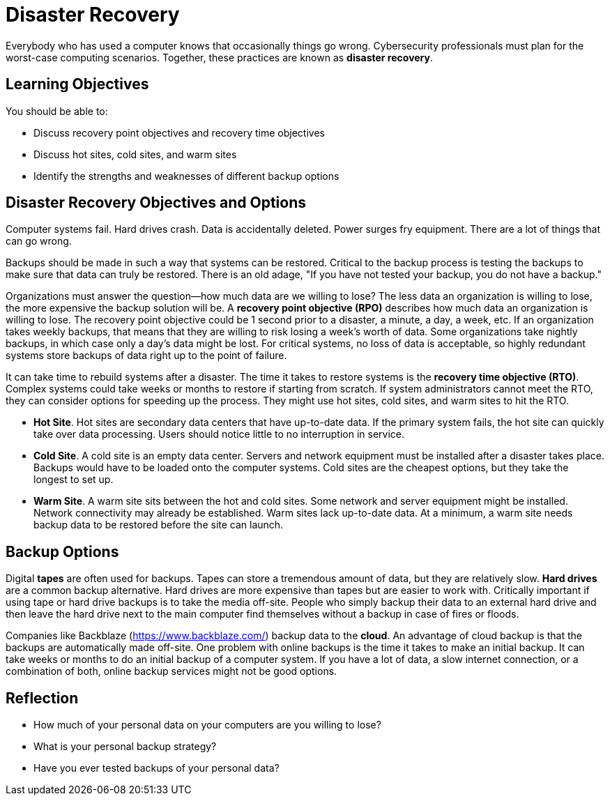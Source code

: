 = Disaster Recovery

Everybody who has used a computer knows that occasionally things go wrong. Cybersecurity professionals must plan for the worst-case computing scenarios. Together, these practices are known as *disaster recovery*.

== Learning Objectives

You should be able to:

* Discuss recovery point objectives and recovery time objectives
* Discuss hot sites, cold sites, and warm sites
* Identify the strengths and weaknesses of different backup options

== Disaster Recovery Objectives and Options

Computer systems fail. Hard drives crash. Data is accidentally deleted. Power surges fry equipment. There are a lot of things that can go wrong.

Backups should be made in such a way that systems can be restored. Critical to the backup process is testing the backups to make sure that data can truly be restored. There is an old adage, "If you have not tested your backup, you do not have a backup."

Organizations must answer the question--how much data are we willing to lose? The less data an organization is willing to lose, the more expensive the backup solution will be. A *recovery point objective (RPO)* describes how much data an organization is willing to lose. The recovery point objective could be 1 second prior to a disaster, a minute, a day, a week, etc. If an organization takes weekly backups, that means that they are willing to risk losing a week's worth of data. Some organizations take nightly backups, in which case only a day's data might be lost. For critical systems, no loss of data is acceptable, so highly redundant systems store backups of data right up to the point of failure.

It can take time to rebuild systems after a disaster. The time it takes to restore systems is the *recovery time objective (RTO)*. Complex systems could take weeks or months to restore if starting from scratch. If system administrators cannot meet the RTO, they can consider options for speeding up the process. They might use hot sites, cold sites, and warm sites to hit the RTO.

* *Hot Site*. Hot sites are secondary data centers that have up-to-date data. If the primary system fails, the hot site can quickly take over data processing. Users should notice little to no interruption in service.
* *Cold Site*. A cold site is an empty data center. Servers and network equipment must be installed after a disaster takes place. Backups would have to be loaded onto the computer systems. Cold sites are the cheapest options, but they take the longest to set up.
* *Warm Site*. A warm site sits between the hot and cold sites. Some network and server equipment might be installed. Network connectivity may already be established. Warm sites lack up-to-date data. At a minimum, a warm site needs backup data to be restored before the site can launch.

== Backup Options

Digital *tapes* are often used for backups. Tapes can store a tremendous amount of data, but they are relatively slow. *Hard drives* are a common backup alternative. Hard drives are more expensive than tapes but are easier to work with. Critically important if using tape or hard drive backups is to take the media off-site. People who simply backup their data to an external hard drive and then leave the hard drive next to the main computer find themselves without a backup in case of fires or floods.

Companies like Backblaze (https://www.backblaze.com/) backup data to the *cloud*. An advantage of cloud backup is that the backups are automatically made off-site. One problem with online backups is the time it takes to make an initial backup. It can take weeks or months to do an initial backup of a computer system. If you have a lot of data, a slow internet connection, or a combination of both, online backup services might not be good options.

== Reflection

* How much of your personal data on your computers are you willing to lose?
* What is your personal backup strategy?
* Have you ever tested backups of your personal data?

